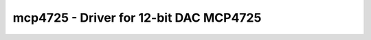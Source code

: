 mcp4725 - Driver for 12-bit DAC MCP4725
=======================================

.. doxygengroup:: mcp4725

